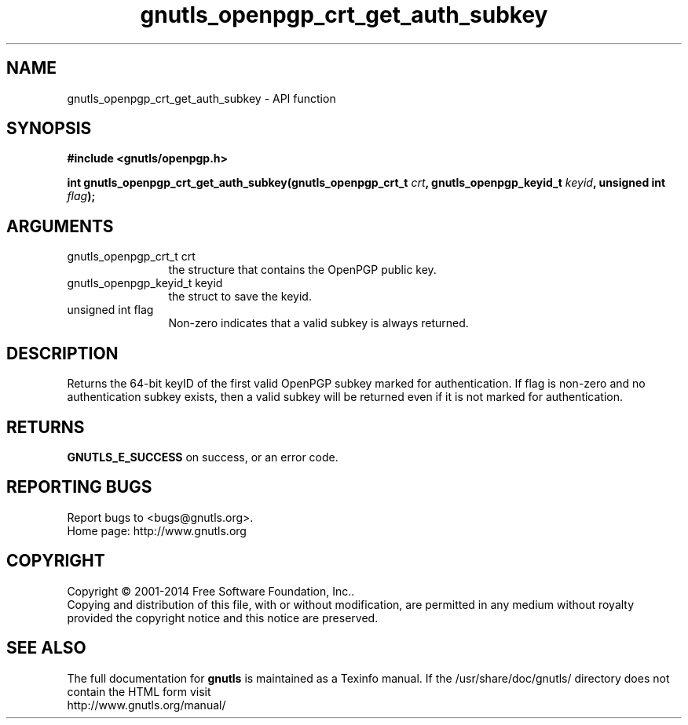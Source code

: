 .\" DO NOT MODIFY THIS FILE!  It was generated by gdoc.
.TH "gnutls_openpgp_crt_get_auth_subkey" 3 "3.3.17" "gnutls" "gnutls"
.SH NAME
gnutls_openpgp_crt_get_auth_subkey \- API function
.SH SYNOPSIS
.B #include <gnutls/openpgp.h>
.sp
.BI "int gnutls_openpgp_crt_get_auth_subkey(gnutls_openpgp_crt_t " crt ", gnutls_openpgp_keyid_t " keyid ", unsigned int " flag ");"
.SH ARGUMENTS
.IP "gnutls_openpgp_crt_t crt" 12
the structure that contains the OpenPGP public key.
.IP "gnutls_openpgp_keyid_t keyid" 12
the struct to save the keyid.
.IP "unsigned int flag" 12
Non\-zero indicates that a valid subkey is always returned.
.SH "DESCRIPTION"
Returns the 64\-bit keyID of the first valid OpenPGP subkey marked
for authentication.  If flag is non\-zero and no authentication
subkey exists, then a valid subkey will be returned even if it is
not marked for authentication.
.SH "RETURNS"
\fBGNUTLS_E_SUCCESS\fP on success, or an error code.
.SH "REPORTING BUGS"
Report bugs to <bugs@gnutls.org>.
.br
Home page: http://www.gnutls.org

.SH COPYRIGHT
Copyright \(co 2001-2014 Free Software Foundation, Inc..
.br
Copying and distribution of this file, with or without modification,
are permitted in any medium without royalty provided the copyright
notice and this notice are preserved.
.SH "SEE ALSO"
The full documentation for
.B gnutls
is maintained as a Texinfo manual.
If the /usr/share/doc/gnutls/
directory does not contain the HTML form visit
.B
.IP http://www.gnutls.org/manual/
.PP
